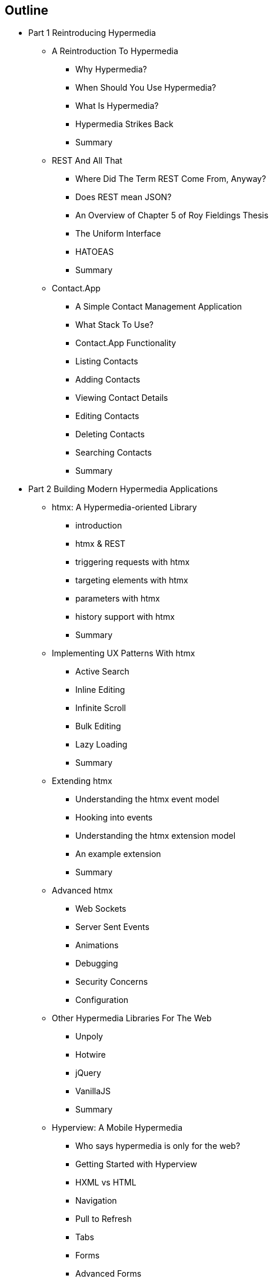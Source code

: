 == Outline

* Part 1 Reintroducing Hypermedia
** A Reintroduction To Hypermedia
*** Why Hypermedia?
*** When Should You Use Hypermedia?
*** What Is Hypermedia?
*** Hypermedia Strikes Back
*** Summary
** REST And All That
*** Where Did The Term REST Come From, Anyway?
*** Does REST mean JSON?
*** An Overview of Chapter 5 of Roy Fieldings Thesis
*** The Uniform Interface
*** HATOEAS
*** Summary
** Contact.App
*** A Simple Contact Management Application
*** What Stack To Use?
*** Contact.App Functionality
*** Listing Contacts
*** Adding Contacts
*** Viewing Contact Details
*** Editing Contacts
*** Deleting Contacts
*** Searching Contacts
*** Summary

* Part 2 Building Modern Hypermedia Applications
** htmx: A Hypermedia-oriented Library
*** introduction
*** htmx & REST
*** triggering requests with htmx
*** targeting elements with htmx
*** parameters with htmx
*** history support with htmx
*** Summary
** Implementing UX Patterns With htmx
*** Active Search
*** Inline Editing
*** Infinite Scroll
*** Bulk Editing
*** Lazy Loading
*** Summary
** Extending htmx
*** Understanding the htmx event model
*** Hooking into events
*** Understanding the htmx extension model
*** An example extension
*** Summary
** Advanced htmx
*** Web Sockets
*** Server Sent Events
*** Animations
*** Debugging
*** Security Concerns
*** Configuration
** Other Hypermedia Libraries For The Web
*** Unpoly
*** Hotwire
*** jQuery
*** VanillaJS
*** Summary
** Hyperview: A Mobile Hypermedia
*** Who says hypermedia is only for the web?
*** Getting Started with Hyperview
*** HXML vs HTML
*** Navigation
*** Pull to Refresh
*** Tabs
*** Forms
*** Advanced Forms
*** Event Dispatch
*** Case Studies
** Scripting In Hypermedia Applications
*** Are Scripts Still allowed? (Yes!)
*** Hypermedia-oriented Scripting
*** Hyperscript
*** Alpinejs
*** Vanillajs
*** Summary
** JSON Data APIs In Hypermedia Applications
*** Are JSON APIs Still allowed? (Yes!)
*** The Differing Characteristics of JSON and HTML/REST APIs
*** Separating Concerns: The Good Parts
*** Summary
** Hypermedia: A Return To The Web's Roots
*** Trends in Software Development
*** Complexity Sells, Simplicity Endures
*** Summary